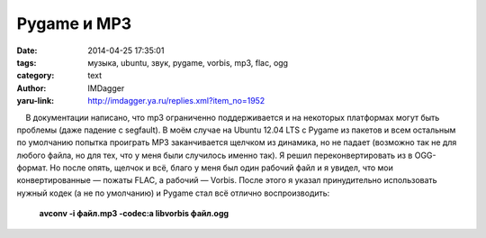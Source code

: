 Pygame и MP3
============
:date: 2014-04-25 17:35:01
:tags: музыка, ubuntu, звук, pygame, vorbis, mp3, flac, ogg
:category: text
:author: IMDagger
:yaru-link: http://imdagger.ya.ru/replies.xml?item_no=1952

    В документации написано, что mp3 ограниченно поддерживается и на
некоторых платформах могут быть проблемы (даже падение с segfault). В
моём случае на Ubuntu 12.04 LTS с Pygame из пакетов и всем остальным по
умолчанию попытка проиграть MP3 заканчивается щелчком из динамика, но не
падает (возможно так не для любого файла, но для тех, что у меня были
случилось именно так). Я решил переконвертировать из в OGG-формат. Но
после опять, щелчок и всё, благо у меня был один рабочий файл и я
увидел, что мои конвертированные — пожаты FLAC, а рабочий — Vorbis.
После этого я указал принудительно использовать нужный кодек (а не по
умолчанию) и Pygame стал всё отлично воспроизводить:

 

    **avconv -i файл.mp3 -codec:a libvorbis файл.ogg**

